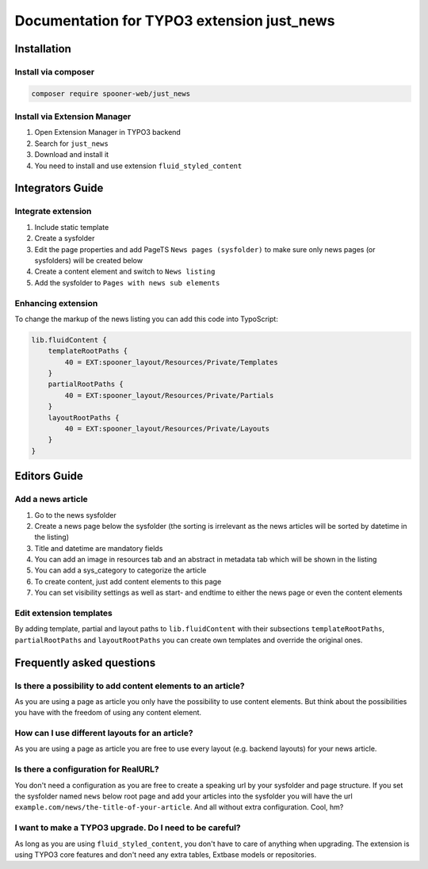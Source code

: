 ===========================================
Documentation for TYPO3 extension just_news
===========================================

Installation
============

Install via composer
--------------------

.. code-block::

   composer require spooner-web/just_news

Install via Extension Manager
-----------------------------

1. Open Extension Manager in TYPO3 backend
2. Search for ``just_news``
3. Download and install it
4. You need to install and use extension ``fluid_styled_content``

Integrators Guide
=================

Integrate extension
-------------------

1. Include static template
2. Create a sysfolder
3. Edit the page properties and add PageTS ``News pages (sysfolder)`` to make sure only news pages (or sysfolders) will be created below
4. Create a content element and switch to ``News listing``
5. Add the sysfolder to ``Pages with news sub elements``

Enhancing extension
-------------------

To change the markup of the news listing you can add this code into TypoScript:

.. code-block::

    lib.fluidContent {
        templateRootPaths {
            40 = EXT:spooner_layout/Resources/Private/Templates
        }
        partialRootPaths {
            40 = EXT:spooner_layout/Resources/Private/Partials
        }
        layoutRootPaths {
            40 = EXT:spooner_layout/Resources/Private/Layouts
        }
    }

Editors Guide
=============

Add a news article
------------------

1. Go to the news sysfolder
2. Create a news page below the sysfolder (the sorting is irrelevant as the news articles will be sorted by datetime in the listing)
3. Title and datetime are mandatory fields
4. You can add an image in resources tab and an abstract in metadata tab which will be shown in the listing
5. You can add a sys_category to categorize the article
6. To create content, just add content elements to this page
7. You can set visibility settings as well as start- and endtime to either the news page or even the content elements


Edit extension templates
------------------------

By adding template, partial and layout paths to ``lib.fluidContent`` with their
subsections ``templateRootPaths``, ``partialRootPaths`` and ``layoutRootPaths`` you can
create own templates and override the original ones.


Frequently asked questions
==========================

Is there a possibility to add content elements to an article?
-------------------------------------------------------------
As you are using a page as article you only have the possibility to use content elements.
But think about the possibilities you have with the freedom of using any content element.

How can I use different layouts for an article?
-----------------------------------------------
As you are using a page as article you are free to use every layout (e.g. backend layouts) for your news article.

Is there a configuration for RealURL?
-------------------------------------
You don't need a configuration as you are free to create a speaking url by your sysfolder and page structure.
If you set the sysfolder named ``news`` below root page and add your articles into the sysfolder you will have the url
``example.com/news/the-title-of-your-article``. And all without extra configuration. Cool, hm?

I want to make a TYPO3 upgrade. Do I need to be careful?
--------------------------------------------------------
As long as you are using ``fluid_styled_content``, you don't have to care of anything when upgrading.
The extension is using TYPO3 core features and don't need any extra tables, Extbase models or repositories.


